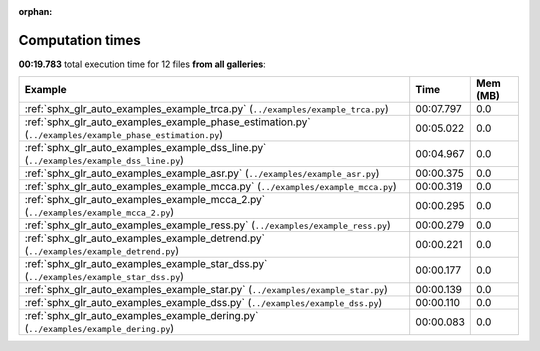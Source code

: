 
:orphan:

.. _sphx_glr_sg_execution_times:


Computation times
=================
**00:19.783** total execution time for 12 files **from all galleries**:

.. container::

  .. raw:: html

    <style scoped>
    <link href="https://cdnjs.cloudflare.com/ajax/libs/twitter-bootstrap/5.3.0/css/bootstrap.min.css" rel="stylesheet" />
    <link href="https://cdn.datatables.net/1.13.6/css/dataTables.bootstrap5.min.css" rel="stylesheet" />
    </style>
    <script src="https://code.jquery.com/jquery-3.7.0.js"></script>
    <script src="https://cdn.datatables.net/1.13.6/js/jquery.dataTables.min.js"></script>
    <script src="https://cdn.datatables.net/1.13.6/js/dataTables.bootstrap5.min.js"></script>
    <script type="text/javascript" class="init">
    $(document).ready( function () {
        $('table.sg-datatable').DataTable({order: [[1, 'desc']]});
    } );
    </script>

  .. list-table::
   :header-rows: 1
   :class: table table-striped sg-datatable

   * - Example
     - Time
     - Mem (MB)
   * - :ref:`sphx_glr_auto_examples_example_trca.py` (``../examples/example_trca.py``)
     - 00:07.797
     - 0.0
   * - :ref:`sphx_glr_auto_examples_example_phase_estimation.py` (``../examples/example_phase_estimation.py``)
     - 00:05.022
     - 0.0
   * - :ref:`sphx_glr_auto_examples_example_dss_line.py` (``../examples/example_dss_line.py``)
     - 00:04.967
     - 0.0
   * - :ref:`sphx_glr_auto_examples_example_asr.py` (``../examples/example_asr.py``)
     - 00:00.375
     - 0.0
   * - :ref:`sphx_glr_auto_examples_example_mcca.py` (``../examples/example_mcca.py``)
     - 00:00.319
     - 0.0
   * - :ref:`sphx_glr_auto_examples_example_mcca_2.py` (``../examples/example_mcca_2.py``)
     - 00:00.295
     - 0.0
   * - :ref:`sphx_glr_auto_examples_example_ress.py` (``../examples/example_ress.py``)
     - 00:00.279
     - 0.0
   * - :ref:`sphx_glr_auto_examples_example_detrend.py` (``../examples/example_detrend.py``)
     - 00:00.221
     - 0.0
   * - :ref:`sphx_glr_auto_examples_example_star_dss.py` (``../examples/example_star_dss.py``)
     - 00:00.177
     - 0.0
   * - :ref:`sphx_glr_auto_examples_example_star.py` (``../examples/example_star.py``)
     - 00:00.139
     - 0.0
   * - :ref:`sphx_glr_auto_examples_example_dss.py` (``../examples/example_dss.py``)
     - 00:00.110
     - 0.0
   * - :ref:`sphx_glr_auto_examples_example_dering.py` (``../examples/example_dering.py``)
     - 00:00.083
     - 0.0
